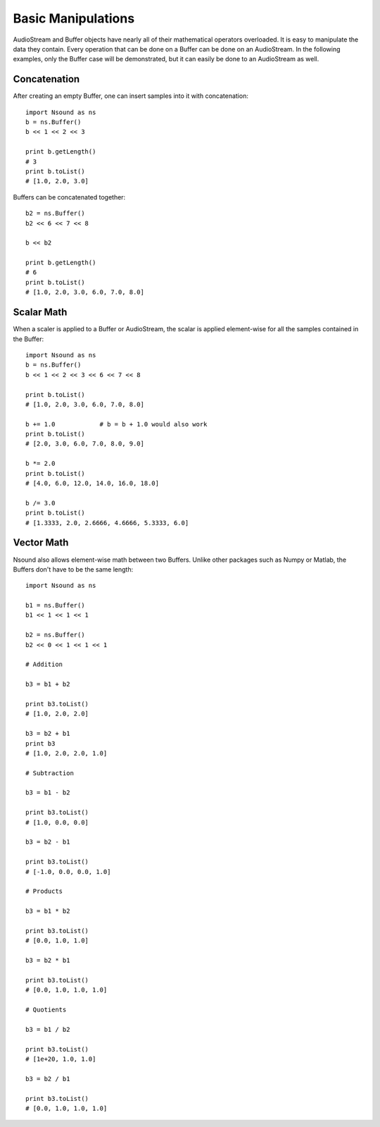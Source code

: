 ********************
Basic Manipulations
********************

AudioStream and Buffer objects have nearly all of their mathematical operators
overloaded.  It is easy to manipulate the data they contain.  Every operation
that can be done on a Buffer can be done on an AudioStream.  In the following
examples, only the Buffer case will be demonstrated, but it can easily be done
to an AudioStream as well.

Concatenation
-------------

After creating an empty Buffer, one can insert samples into it with
concatenation::

    import Nsound as ns
    b = ns.Buffer()
    b << 1 << 2 << 3

    print b.getLength()
    # 3
    print b.toList()
    # [1.0, 2.0, 3.0]

Buffers can be concatenated together::

    b2 = ns.Buffer()
    b2 << 6 << 7 << 8

    b << b2

    print b.getLength()
    # 6
    print b.toList()
    # [1.0, 2.0, 3.0, 6.0, 7.0, 8.0]

Scalar Math
-----------

When a scaler is applied to a Buffer or AudioStream, the scalar is applied
element-wise for all the samples contained in the Buffer::

    import Nsound as ns
    b = ns.Buffer()
    b << 1 << 2 << 3 << 6 << 7 << 8

    print b.toList()
    # [1.0, 2.0, 3.0, 6.0, 7.0, 8.0]

    b += 1.0            # b = b + 1.0 would also work
    print b.toList()
    # [2.0, 3.0, 6.0, 7.0, 8.0, 9.0]

    b *= 2.0
    print b.toList()
    # [4.0, 6.0, 12.0, 14.0, 16.0, 18.0]

    b /= 3.0
    print b.toList()
    # [1.3333, 2.0, 2.6666, 4.6666, 5.3333, 6.0]

Vector Math
-----------

Nsound also allows element-wise math between two Buffers.  Unlike other
packages such as Numpy or Matlab, the Buffers don't have to be the same length::

    import Nsound as ns

    b1 = ns.Buffer()
    b1 << 1 << 1 << 1

    b2 = ns.Buffer()
    b2 << 0 << 1 << 1 << 1

    # Addition

    b3 = b1 + b2

    print b3.toList()
    # [1.0, 2.0, 2.0]

    b3 = b2 + b1
    print b3
    # [1.0, 2.0, 2.0, 1.0]

    # Subtraction

    b3 = b1 - b2

    print b3.toList()
    # [1.0, 0.0, 0.0]

    b3 = b2 - b1

    print b3.toList()
    # [-1.0, 0.0, 0.0, 1.0]

    # Products

    b3 = b1 * b2

    print b3.toList()
    # [0.0, 1.0, 1.0]

    b3 = b2 * b1

    print b3.toList()
    # [0.0, 1.0, 1.0, 1.0]

    # Quotients

    b3 = b1 / b2

    print b3.toList()
    # [1e+20, 1.0, 1.0]

    b3 = b2 / b1

    print b3.toList()
    # [0.0, 1.0, 1.0, 1.0]
